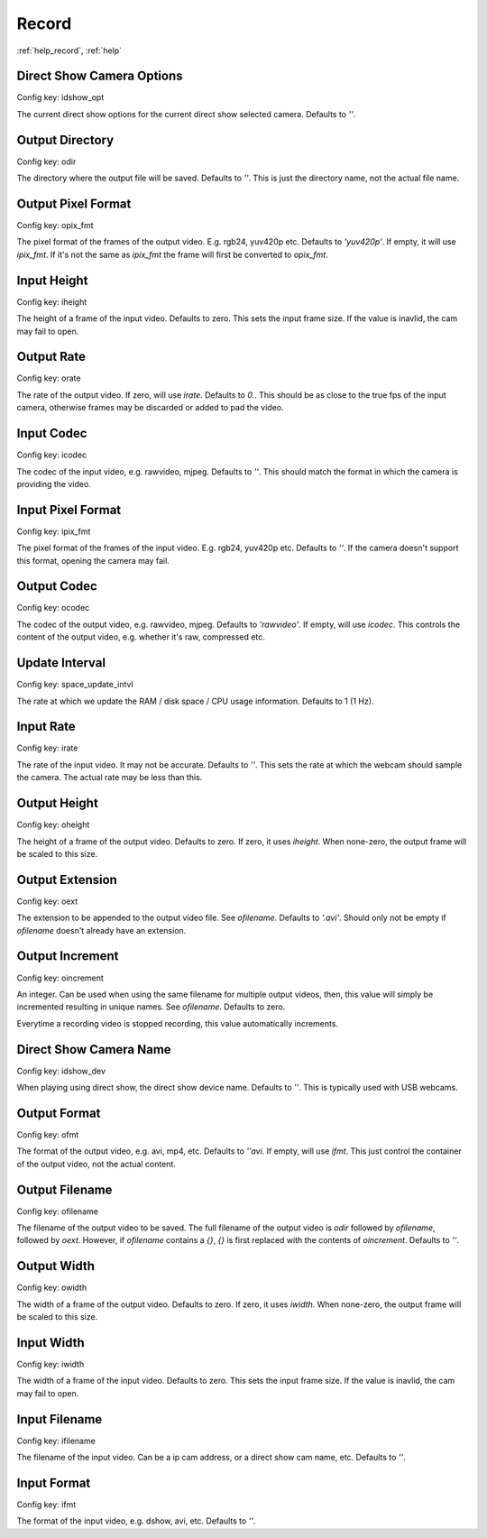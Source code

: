 Record
======

:ref:`help_record`, :ref:`help`

Direct Show Camera Options
--------------------------

Config key: idshow_opt

The current direct show options for the
current direct show selected camera. Defaults to `''`.

Output Directory
----------------

Config key: odir

The directory where the output file will be saved. Defaults to `''`.
This is just the directory name, not the actual file name.

Output Pixel Format
-------------------

Config key: opix_fmt

The pixel format of the frames of the output video. E.g.
rgb24, yuv420p etc. Defaults to `'yuv420p'`. If empty, it will use
`ipix_fmt`. If it's not the same as `ipix_fmt` the frame will
first be converted to `opix_fmt`.

Input Height
------------

Config key: iheight

The height of a frame of the input video. Defaults to zero.
This sets the input frame size. If the value is inavlid, the cam may
fail to open.

Output Rate
-----------

Config key: orate

The rate of the output video. If zero, will use `irate`.
Defaults to `0.`. This should be as close to the true fps of the input
camera, otherwise frames may be discarded or added to pad the video.

Input Codec
-----------

Config key: icodec

The codec of the input video, e.g. rawvideo, mjpeg. Defaults to `''`.
This should match the format in which the camera is providing the video.

Input Pixel Format
------------------

Config key: ipix_fmt

The pixel format of the frames of the input video. E.g.
rgb24, yuv420p etc. Defaults to `''`. If the camera doesn't support this
format, opening the camera may fail.

Output Codec
------------

Config key: ocodec

The codec of the output video, e.g. rawvideo, mjpeg. Defaults
to `'rawvideo'`. If empty, will use `icodec`. This controls the content
of the output video, e.g. whether it's raw, compressed etc.

Update Interval
---------------

Config key: space_update_intvl

The rate at which we update the RAM / disk space / CPU usage
information. Defaults to 1 (1 Hz).

Input Rate
----------

Config key: irate

The rate of the input video. It may not be accurate. Defaults to `''`.
This sets the rate at which the webcam should sample the camera. The actual
rate may be less than this.

Output Height
-------------

Config key: oheight

The height of a frame of the output video. Defaults to zero.
If zero, it uses `iheight`. When none-zero, the output frame will be scaled
to this size.

Output Extension
----------------

Config key: oext

The extension to be appended to the output video file. See
`ofilename`. Defaults to `'.avi'`. Should only not be empty if
`ofilename` doesn't already have an extension.

Output Increment
----------------

Config key: oincrement

An integer. Can be used when using the same filename
for multiple output videos, then, this value will simply be
incremented resulting in unique names. See `ofilename`. Defaults to zero.

Everytime a recording video is stopped recording, this value automatically
increments.

Direct Show Camera Name
-----------------------

Config key: idshow_dev

When playing using direct show, the direct show device
name. Defaults to `''`. This is typically used with USB webcams.

Output Format
-------------

Config key: ofmt

The format of the output video, e.g. avi, mp4, etc. Defaults
to `''avi`. If empty, will use `ifmt`. This just control the container of
the output video, not the actual content.

Output Filename
---------------

Config key: ofilename

The filename of the output video to be saved. The full
filename of the output video is `odir` followed by `ofilename`,
followed by `oext`. However, if `ofilename` contains a `{}`, `{}`
is first replaced with the contents of `oincrement`. Defaults to `''`.

Output Width
------------

Config key: owidth

The width of a frame of the output video. Defaults to zero. If
zero, it uses `iwidth`. When none-zero, the output frame will be scaled
to this size.

Input Width
-----------

Config key: iwidth

The width of a frame of the input video. Defaults to zero.
This sets the input frame size. If the value is inavlid, the cam may
fail to open.

Input Filename
--------------

Config key: ifilename

The filename of the input video. Can be a ip cam address,
or a direct show cam name, etc. Defaults to `''`.

Input Format
------------

Config key: ifmt

The format of the input video, e.g. dshow, avi, etc. Defaults to `''`.
    


